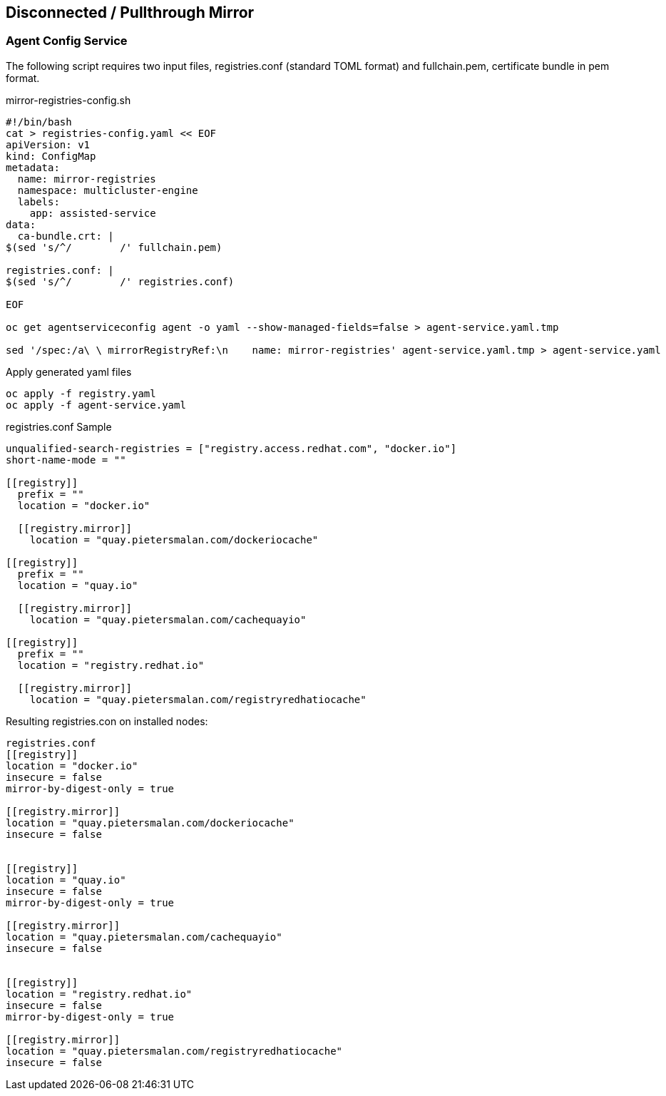 == Disconnected / Pullthrough Mirror

=== Agent Config Service

The following script requires two input files, registries.conf (standard TOML format) and fullchain.pem, certificate bundle in pem format.


.mirror-registries-config.sh
----
#!/bin/bash
cat > registries-config.yaml << EOF
apiVersion: v1
kind: ConfigMap
metadata:
  name: mirror-registries
  namespace: multicluster-engine
  labels:
    app: assisted-service
data:
  ca-bundle.crt: |
$(sed 's/^/        /' fullchain.pem)

registries.conf: |
$(sed 's/^/        /' registries.conf)

EOF

oc get agentserviceconfig agent -o yaml --show-managed-fields=false > agent-service.yaml.tmp

sed '/spec:/a\ \ mirrorRegistryRef:\n    name: mirror-registries' agent-service.yaml.tmp > agent-service.yaml
----


.Apply generated yaml files
----
oc apply -f registry.yaml
oc apply -f agent-service.yaml
----

.registries.conf Sample
----
unqualified-search-registries = ["registry.access.redhat.com", "docker.io"]
short-name-mode = ""

[[registry]]
  prefix = ""
  location = "docker.io"

  [[registry.mirror]]
    location = "quay.pietersmalan.com/dockeriocache"

[[registry]]
  prefix = ""
  location = "quay.io"

  [[registry.mirror]]
    location = "quay.pietersmalan.com/cachequayio"

[[registry]]
  prefix = ""
  location = "registry.redhat.io"

  [[registry.mirror]]
    location = "quay.pietersmalan.com/registryredhatiocache"
----

.Resulting registries.con on installed nodes:
----
registries.conf
[[registry]]
location = "docker.io"
insecure = false
mirror-by-digest-only = true

[[registry.mirror]]
location = "quay.pietersmalan.com/dockeriocache"
insecure = false


[[registry]]
location = "quay.io"
insecure = false
mirror-by-digest-only = true

[[registry.mirror]]
location = "quay.pietersmalan.com/cachequayio"
insecure = false


[[registry]]
location = "registry.redhat.io"
insecure = false
mirror-by-digest-only = true

[[registry.mirror]]
location = "quay.pietersmalan.com/registryredhatiocache"
insecure = false

----
